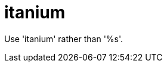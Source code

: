 :navtitle: itanium
:keywords: reference, rule, itanium

= itanium

Use 'itanium' rather than '%s'.



